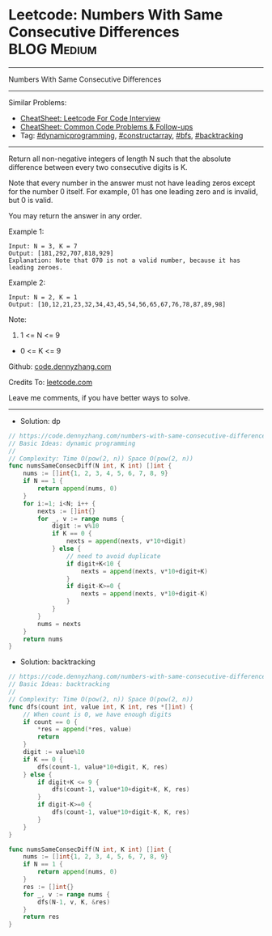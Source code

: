 * Leetcode: Numbers With Same Consecutive Differences           :BLOG:Medium:
#+STARTUP: showeverything
#+OPTIONS: toc:nil \n:t ^:nil creator:nil d:nil
:PROPERTIES:
:type:     dynamicprogramming, constructarray, bfs, backtracking
:END:
---------------------------------------------------------------------
Numbers With Same Consecutive Differences
---------------------------------------------------------------------
#+BEGIN_HTML
<a href="https://github.com/dennyzhang/code.dennyzhang.com/tree/master/problems/numbers-with-same-consecutive-differences"><img align="right" width="200" height="183" src="https://www.dennyzhang.com/wp-content/uploads/denny/watermark/github.png" /></a>
#+END_HTML
Similar Problems:
- [[https://cheatsheet.dennyzhang.com/cheatsheet-leetcode-A4][CheatSheet: Leetcode For Code Interview]]
- [[https://cheatsheet.dennyzhang.com/cheatsheet-followup-A4][CheatSheet: Common Code Problems & Follow-ups]]
- Tag: [[https://code.dennyzhang.com/review-dynamicprogramming][#dynamicprogramming]], [[https://code.dennyzhang.com/followup-constructarray][#constructarray]], [[https://code.dennyzhang.com/review-bfs][#bfs]], [[https://code.dennyzhang.com/review-backtracking][#backtracking]]
---------------------------------------------------------------------
Return all non-negative integers of length N such that the absolute difference between every two consecutive digits is K.

Note that every number in the answer must not have leading zeros except for the number 0 itself. For example, 01 has one leading zero and is invalid, but 0 is valid.

You may return the answer in any order.

Example 1:
#+BEGIN_EXAMPLE
Input: N = 3, K = 7
Output: [181,292,707,818,929]
Explanation: Note that 070 is not a valid number, because it has leading zeroes.
#+END_EXAMPLE

Example 2:
#+BEGIN_EXAMPLE
Input: N = 2, K = 1
Output: [10,12,21,23,32,34,43,45,54,56,65,67,76,78,87,89,98]
#+END_EXAMPLE
 
Note:

1. 1 <= N <= 9
- 0 <= K <= 9

Github: [[https://github.com/dennyzhang/code.dennyzhang.com/tree/master/problems/numbers-with-same-consecutive-differences][code.dennyzhang.com]]

Credits To: [[https://leetcode.com/problems/numbers-with-same-consecutive-differences/description/][leetcode.com]]

Leave me comments, if you have better ways to solve.
---------------------------------------------------------------------
- Solution: dp

#+BEGIN_SRC go
// https://code.dennyzhang.com/numbers-with-same-consecutive-differences
// Basic Ideas: dynamic programming
//
// Complexity: Time O(pow(2, n)) Space O(pow(2, n))
func numsSameConsecDiff(N int, K int) []int {
    nums := []int{1, 2, 3, 4, 5, 6, 7, 8, 9}
    if N == 1 {
        return append(nums, 0)
    }
    for i:=1; i<N; i++ {
        nexts := []int{}
        for _, v := range nums {
            digit := v%10
            if K == 0 {
                nexts = append(nexts, v*10+digit)
            } else {
                // need to avoid duplicate
                if digit+K<10 {
                    nexts = append(nexts, v*10+digit+K)
                }
                if digit-K>=0 {
                    nexts = append(nexts, v*10+digit-K)
                }
            }
        }
        nums = nexts
    }
    return nums
}
#+END_SRC

- Solution: backtracking
#+BEGIN_SRC go
// https://code.dennyzhang.com/numbers-with-same-consecutive-differences
// Basic Ideas: backtracking
//
// Complexity: Time O(pow(2, n)) Space O(pow(2, n))
func dfs(count int, value int, K int, res *[]int) {
    // When count is 0, we have enough digits
    if count == 0 {
        *res = append(*res, value)
        return
    }
    digit := value%10
    if K == 0 {
        dfs(count-1, value*10+digit, K, res)
    } else {
        if digit+K <= 9 {
            dfs(count-1, value*10+digit+K, K, res)
        }
        if digit-K>=0 {
            dfs(count-1, value*10+digit-K, K, res)
        }
    }
}

func numsSameConsecDiff(N int, K int) []int {
    nums := []int{1, 2, 3, 4, 5, 6, 7, 8, 9}
    if N == 1 {
        return append(nums, 0)
    }
    res := []int{}
    for _, v := range nums {
        dfs(N-1, v, K, &res)
    }
    return res
}
#+END_SRC

#+BEGIN_HTML
<div style="overflow: hidden;">
<div style="float: left; padding: 5px"> <a href="https://www.linkedin.com/in/dennyzhang001"><img src="https://www.dennyzhang.com/wp-content/uploads/sns/linkedin.png" alt="linkedin" /></a></div>
<div style="float: left; padding: 5px"><a href="https://github.com/dennyzhang"><img src="https://www.dennyzhang.com/wp-content/uploads/sns/github.png" alt="github" /></a></div>
<div style="float: left; padding: 5px"><a href="https://www.dennyzhang.com/slack" target="_blank" rel="nofollow"><img src="https://www.dennyzhang.com/wp-content/uploads/sns/slack.png" alt="slack"/></a></div>
</div>
#+END_HTML
